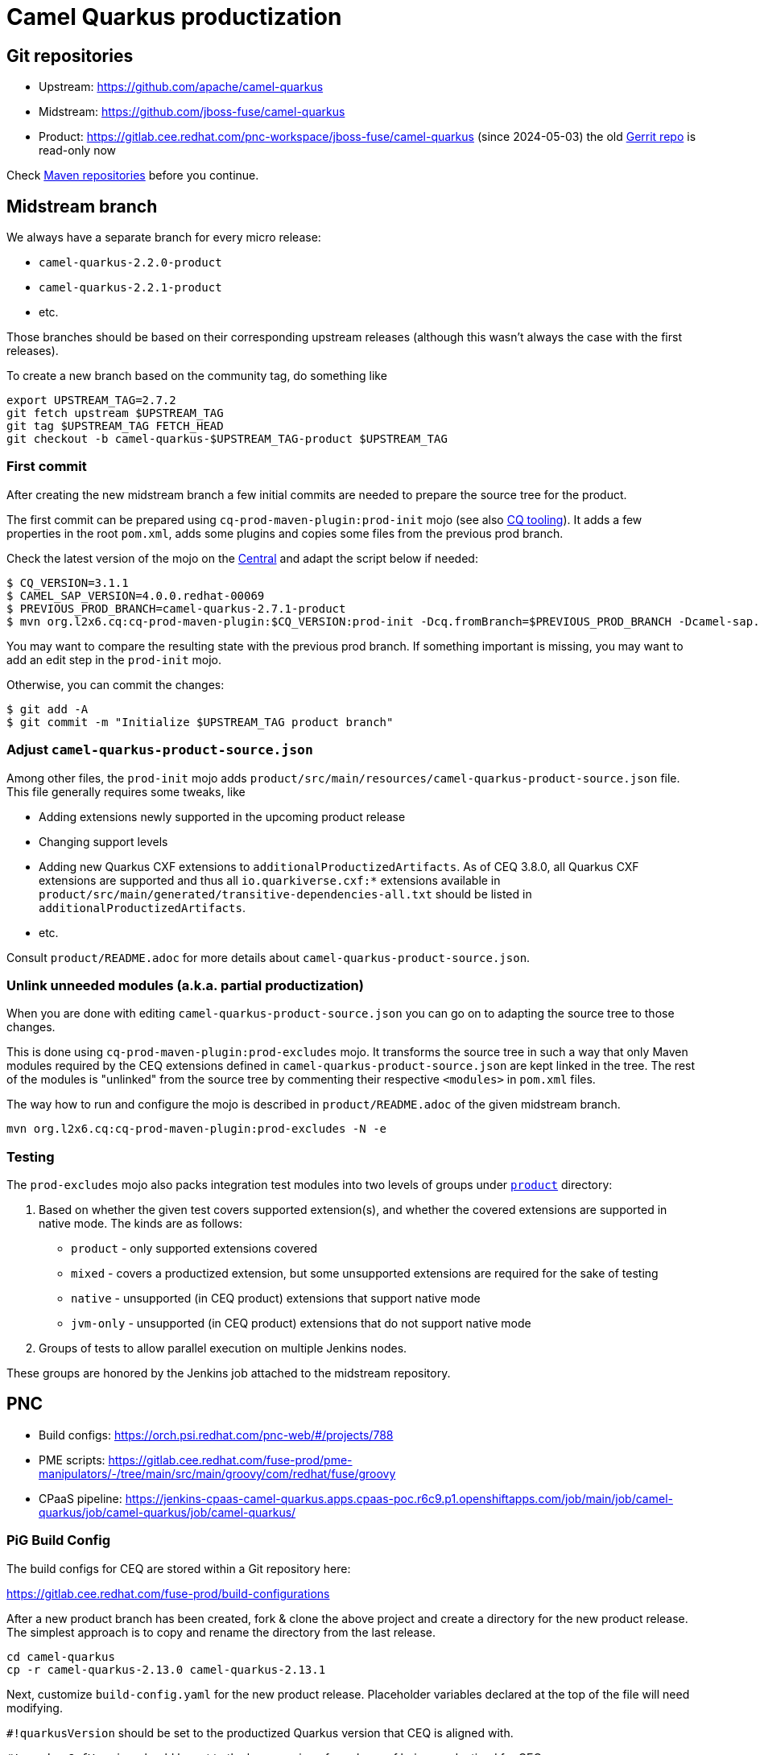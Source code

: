 = Camel Quarkus productization

== Git repositories

* Upstream: https://github.com/apache/camel-quarkus
* Midstream: https://github.com/jboss-fuse/camel-quarkus
* Product: https://gitlab.cee.redhat.com/pnc-workspace/jboss-fuse/camel-quarkus (since 2024-05-03)
  the old https://code.engineering.redhat.com/gerrit/admin/repos/jboss-fuse/camel-quarkus[Gerrit repo] is read-only now

Check xref:maven-repositories.adoc[Maven repositories] before you continue.

== Midstream branch

We always have a separate branch for every micro release:

* `camel-quarkus-2.2.0-product`
* `camel-quarkus-2.2.1-product`
* etc.

Those branches should be based on their corresponding upstream releases (although this wasn’t always the case with the first releases).

To create a new branch based on the community tag, do something like

[source,shell]
----
export UPSTREAM_TAG=2.7.2
git fetch upstream $UPSTREAM_TAG
git tag $UPSTREAM_TAG FETCH_HEAD
git checkout -b camel-quarkus-$UPSTREAM_TAG-product $UPSTREAM_TAG
----

=== First commit

After creating the new midstream branch a few initial commits are needed to prepare the source tree for the product.

The first commit can be prepared using `cq-prod-maven-plugin:prod-init` mojo (see also xref:cq-tooling.adoc[CQ tooling]).
It adds a few properties in the root `pom.xml`, adds some plugins and copies some files from the previous prod branch.

Check the latest version of the mojo on the https://repo1.maven.org/maven2/org/l2x6/cq/cq-prod-maven-plugin/[Central] and adapt the script below if needed:

[source,shell]
----
$ CQ_VERSION=3.1.1
$ CAMEL_SAP_VERSION=4.0.0.redhat-00069
$ PREVIOUS_PROD_BRANCH=camel-quarkus-2.7.1-product
$ mvn org.l2x6.cq:cq-prod-maven-plugin:$CQ_VERSION:prod-init -Dcq.fromBranch=$PREVIOUS_PROD_BRANCH -Dcamel-sap.version=$CAMEL_SAP_VERSION -N -e
----

You may want to compare the resulting state with the previous prod branch.
If something important is missing, you may want to add an edit step in the `prod-init` mojo.

Otherwise, you can commit the changes:

[source,shell]
----
$ git add -A
$ git commit -m "Initialize $UPSTREAM_TAG product branch"
----

=== Adjust `camel-quarkus-product-source.json`

Among other files, the `prod-init` mojo adds `product/src/main/resources/camel-quarkus-product-source.json` file.
This file generally requires some tweaks, like

* Adding extensions newly supported in the upcoming product release
* Changing support levels
* Adding new Quarkus CXF extensions to `additionalProductizedArtifacts`.
  As of CEQ 3.8.0, all Quarkus CXF extensions are supported
  and thus all `io.quarkiverse.cxf:*` extensions available in `product/src/main/generated/transitive-dependencies-all.txt`
  should be listed in `additionalProductizedArtifacts`.
* etc.

Consult `product/README.adoc` for more details about `camel-quarkus-product-source.json`.

=== Unlink unneeded modules (a.k.a. partial productization)

When you are done with editing `camel-quarkus-product-source.json` you can go on to adapting the source tree to those changes.

This is done using `cq-prod-maven-plugin:prod-excludes` mojo.
It transforms the source tree in such a way that only Maven modules required by the CEQ extensions defined in `camel-quarkus-product-source.json` are kept linked in the tree.
The rest of the modules is "unlinked" from the source tree by commenting their respective `<modules>` in `pom.xml` files.

The way how to run and configure the mojo is described in `product/README.adoc` of the given midstream branch.

[source,shell]
----
mvn org.l2x6.cq:cq-prod-maven-plugin:prod-excludes -N -e
----

=== Testing

The `prod-excludes` mojo also packs integration test modules into two levels of groups under `https://github.com/jboss-fuse/camel-quarkus/tree/camel-quarkus-2.7.1-product/product[product]` directory:

1. Based on whether the given test covers supported extension(s), and whether the covered extensions are supported in native mode. The kinds are as follows:
+
* `product` - only supported extensions covered
* `mixed` - covers a productized extension, but some unsupported extensions are required for the sake of testing
* `native` - unsupported (in CEQ product) extensions that support native mode
* `jvm-only` - unsupported (in CEQ product) extensions that do not support native mode
+
2. Groups of tests to allow parallel execution on multiple Jenkins nodes.

These groups are honored by the Jenkins job attached to the midstream repository.

== PNC

* Build configs: https://orch.psi.redhat.com/pnc-web/#/projects/788
* PME scripts: https://gitlab.cee.redhat.com/fuse-prod/pme-manipulators/-/tree/main/src/main/groovy/com/redhat/fuse/groovy
* CPaaS pipeline: https://jenkins-cpaas-camel-quarkus.apps.cpaas-poc.r6c9.p1.openshiftapps.com/job/main/job/camel-quarkus/job/camel-quarkus/job/camel-quarkus/

=== PiG Build Config

The build configs for CEQ are stored within a Git repository here:

https://gitlab.cee.redhat.com/fuse-prod/build-configurations

After a new product branch has been created, fork & clone the above project and create a directory for the new product release. The simplest approach is to
copy and rename the directory from the last release.

[source,shell]
----
cd camel-quarkus
cp -r camel-quarkus-2.13.0 camel-quarkus-2.13.1
----

Next, customize `build-config.yaml` for the new product release. Placeholder variables declared at the top of the file will need modifying.

`#!quarkusVersion` should be set to the productized Quarkus version that CEQ is aligned with.

`#!quarkusCxfVersion` should be set to the base version of quarkus-cxf being productized for CEQ.

`#!milestoneVersion` should be set to `CQ1` if this is the first build of the new CEQ product release. Otherwise the number can be incremented whenever a build is due to be handed over to QE.

`#!ceqVersion` should be set to the base version of CEQ being productized.

When complete, commit the changes and create a merge request.

It's also a good idea to have write access to the https://gitlab.cee.redhat.com/fuse-prod/build-configurations[build-configurations] project.
You can click the `Request Access` link on the GitLab https://gitlab.cee.redhat.com/fuse-prod/build-configurations[build-configurations] project page and someone will grant you access.

=== CPaaS Pipeline Config

The CPaaS Pipeline config for CEQ is stored within a Git repository here:

https://gitlab.cee.redhat.com/cpaas-products/camel-quarkus/

After creating a build config for the new CEQ product release, you can proceed to set up the CPaaS build pipeline.

First click the `Request Access` link on the GitLab `cpaas-products/camel-quarkus` https://gitlab.cee.redhat.com/cpaas-products/camel-quarkus/[project page]. Once access is granted, create a new branch for the product release. The simplest
approach is to copy the content from the previous release branch. You can do this from the GitLab UI via the https://gitlab.cee.redhat.com/cpaas-products/camel-quarkus/-/branches/new[New Branch] option.

With the new branch created, you can fork and clone `cpaas-products/camel-quarkus` and start making customizations. Edit `product.yml` and update the release version.
Also update the `pig-source` `root` configuration to point at the correct PiG configuration directory. `release.yml` can be left unmodified.

Commit the changes and create a merge request.

After the changes are merged, make sure your username is available in the list of `admins` in the CPaaS onboarding configuration of Camel Quarkus:
https://gitlab.cee.redhat.com/cpaas-products/product-configs/-/blob/main/camel-quarkus/camel-quarkus.yml#L5

Once you were added to admins,
you can run the https://jenkins-cpaas-camel-quarkus.apps.cpaas-poc.r6c9.p1.openshiftapps.com/job/pipeline-seed/[Jenkins pipeline seed] job.
The release version should eventually show up on the https://jenkins-cpaas-camel-quarkus.apps.cpaas-poc.r6c9.p1.openshiftapps.com/[Jenkins dashboard].

Within each version folder there is a `build-pipeline` job from where you can trigger the CEQ pipeline (via `Build with Parameters`):

image::cpaas-cq-build-pipeline-run-with-parameters.png[CPaaS Camel Quarkus job - Build with Parameters]

Parameters:

* `force` - if enabled, a new PNC build will be performed even if there are no changes in the associated PNC build configs;
  otherwise the PNC build will be triggered only if there is no build yet for the given state of the build config.
* `scratch` - if enabled, just a temporary build is triggered in PNC; otherwise a permanent build is triggered
* `product_config_dir` - leave empty, because our `release.yaml` is in the root folder of our https://gitlab.cee.redhat.com/cpaas-products/camel-quarkus/[CPaaS config]
* `msg_properties` - leave empty. FIXME: what is this actually for?

When the whole pipeline runs successfully, the releases product will be available at:

* https://download.eng.bos.redhat.com/rcm-guest/staging/integration/ (for permanent build)
* https://download.eng.bos.redhat.com/rcm-guest/staging/integration/scratch (for temporary build)

== Camel Quarkus "internal" zipped Maven repository

The above CPaaS job outputs a xref:glossary.adoc#_mrrc_zip_zipped_maven_repo[Zipped Maven repository] suitable for running xref:glossary.adoc#_marete[Marete] tests.

While this "internal" zipped Maven repository (as opposed to xref:productization/zipped-maven-repository.adoc[RHBQ Platform zipped Maven repository])
is not a final deliverable for handing over to CEQ QE, it is still handy for the following use cases:

* Early xref:productization/marete.adoc[Marete] testing (and fixing uncovered issues)
* Comparing against RHBQ core zipped Maven repository
* other similar verifications

Note that the "internal" Maven repo is much faster to produce than the proper RHBQ Platform zipped Maven repository,
which typically takes 2+ days when delivered by Quarkus Prod team.

[#marete-internal]
=== Running Marete against CEQ "internal" zipped Maven repository

==== `camel-quarkus-marete-test` Jenkins job

When a build is completed and the deliverables are available in the https://download.eng.bos.redhat.com/rcm-guest/staging/integration/[RCM staging area], a Jenkins job can be run to execute Marete tests against them.

https://fuse-next-jenkins-csb-fuse-qe.apps.ocp-c1.prod.psi.redhat.com/view/Camel%20Quarkus/job/camel-quarkus/job/3.8/job/marete-cq/

Click 'Build with Parameters` and provide the necessary links to each of the build deliverables in the https://download.eng.bos.redhat.com/rcm-guest/staging/integration/[RCM staging area].

The build takes around 5 minutes to complete. When finished you can browse the build console log to review failures. Or look at the test result summary.

==== Local Marete testing

If desired, you can also run Marete locally. This script works as of CEQ 2.13.2.CQ6:

[source,shell]
----
#!/bin/bash

set -x
set -e

export JAVA_HOME=/usr/lib/jvm/java-11-openjdk

mateteDir="${HOME}/orgs/cq-prod/marete"

cd "${mareteDir}"

MARETE_CONFIG_FILE=camel-quarkus-2-13

VERSION_CAMEL_QUARKUS="2.13.2.redhat-00001"
VERSION_QUARKUS="2.13.5.Final-redhat-00003"
VERSION_CAMEL="3.18.3.redhat-00024"

REPO_ZIP_URL=https://download.eng.bos.redhat.com/rcm-guest/staging/integration/camel-extensions-for-quarkus-2.13.2.CQ6/rhaf-camel-extensions-for-quarkus-2.13.2.CQ6-maven-repository.zip


LOCAL_ZIP_PATH="${HOME}/zzz/pig/$(basename "$REPO_ZIP_URL")"
mrrcPath="${LOCAL_ZIP_PATH%.*}"

CAMEL_QUARKUS_PLATFORM_GAV="org.apache.camel.quarkus:camel-quarkus-bom:${VERSION_CAMEL_QUARKUS}"
QUARKUS_PLATFORM_GAV="io.quarkus:quarkus-bom:${VERSION_QUARKUS}"


if [ ! -f "$LOCAL_ZIP_PATH" ]; then
  echo "Downloading $REPO_ZIP_URL"
  curl "$REPO_ZIP_URL" -o "$LOCAL_ZIP_PATH"
  rm -Rf $mrrcPath
  unzip -qq $LOCAL_ZIP_PATH -d "$(dirname $mrrcPath)"
else
  echo "$REPO_ZIP_URL already downloaded"
fi

# These may take long
testsFilter="-Dtest=!SourceZipTest,!LicensesTest"

mvn -ntp -fae clean test \
  "${testsFilter}" \
  -Prod \
  -Dmarete.unzipped.dir=${mrrcPath} \
  "-Dmarete.unzipped.dirs=${mrrcPath},${mrrcPath}" \
  -Dmarete.config=${MARETE_CONFIG_FILE} \
  "-DCAMEL_QUARKUS_PLATFORM_GAV=${CAMEL_QUARKUS_PLATFORM_GAV}" \
  "-DQUARKUS_PLATFORM_GAV=${QUARKUS_PLATFORM_GAV}" \
  "-DVERSION_CAMEL_QUARKUS=${VERSION_CAMEL_QUARKUS}" \
  "-DVERSION_QUARKUS=${VERSION_QUARKUS}" \
  "-DVERSION_CAMEL=${VERSION_CAMEL}"
----
